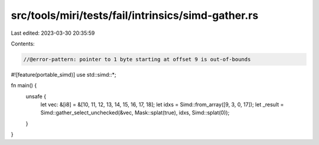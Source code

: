 src/tools/miri/tests/fail/intrinsics/simd-gather.rs
===================================================

Last edited: 2023-03-30 20:35:59

Contents:

.. code-block:: rs

    //@error-pattern: pointer to 1 byte starting at offset 9 is out-of-bounds
#![feature(portable_simd)]
use std::simd::*;

fn main() {
    unsafe {
        let vec: &[i8] = &[10, 11, 12, 13, 14, 15, 16, 17, 18];
        let idxs = Simd::from_array([9, 3, 0, 17]);
        let _result = Simd::gather_select_unchecked(&vec, Mask::splat(true), idxs, Simd::splat(0));
    }
}



